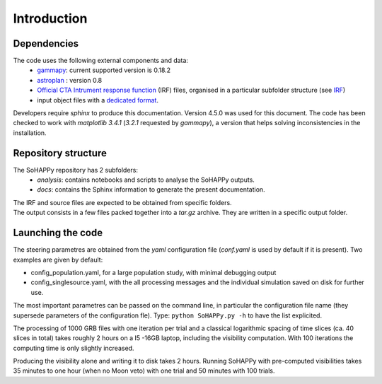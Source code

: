 Introduction
############

Dependencies
============

The code uses the following external components and data:
    * `gammapy <https://gammapy.org/>`_: current supported version is 0.18.2
    * `astroplan <https://pypi.org/project/astroplan/>`_ : version 0.8
    * `Official CTA Intrument response function <https://www.cta-observatory.org/cta-performance-prod3b-v2/>`_ (IRF) files, organised in a particular subfolder structure (see `IRF <irf.rst>`_)
    * input object files with a `dedicated format <file_format.rst>`_.
    
Developers require `sphinx` to produce this documentation. Version 4.5.0 was used for this document.
The code has been checked to work with `matplotlib 3.4.1` (`3.2.1` requested by `gammapy`), a version that helps solving inconsistencies in the installation.

Repository structure
====================
The SoHAPPy repository has 2 subfolders:
    - *analysis*: contains notebooks and scripts to analyse the SoHAPPy outputs.
    - *docs*: contains the Sphinx information to generate the present documentation.

| The IRF and source files are expected to be obtained from specific folders.
| The output consists in a few files packed together into a `tar.gz` archive. They are written in a specific output folder.

Launching the code
==================
The steering parametres are obtained from the `yaml` configuration file (`conf.yaml` is used by default if it is present). 
Two examples are given by default:

* config_population.yaml, for a large population study, with minimal debugging output
* config_singlesource.yaml, with the all processing messages and the individual simulation saved on disk for further use. 

The most important parametres can be passed on the command line, in particular the configuration file name 
(they supersede parameters of the configuration fle).
Type:
``python SoHAPPy.py -h``
to have the list explicited.

The processing of 1000 GRB files with one iteration per trial and a classical 
logarithmic spacing of time slices (ca. 40 slices in total) takes roughly 2 
hours on a I5 -16GB laptop, including the visibility computation.
With 100 iterations the computing time is only slightly increased.

Producing the visibility alone and writing it to disk takes 2 hours.
Running SoHAPPy with pre-computed visibilities takes 35 minutes to one hour 
(when no Moon veto) with one trial and 50 minutes with 100 trials.